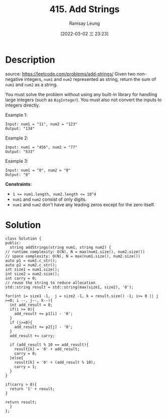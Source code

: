 #+LATEX_CLASS: ramsay-org-article
#+LATEX_CLASS_OPTIONS: [oneside,A4paper,12pt]
#+AUTHOR: Ramsay Leung
#+EMAIL: ramsayleung@gmail.com
#+DATE: 2022-03-02 三 23:23
#+HUGO_BASE_DIR: ~/code/org/leetcode_book
#+HUGO_SECTION: docs/
#+HUGO_AUTO_SET_LASTMOD: t
#+HUGO_DRAFT: false
#+DATE: [2022-03-02 三 23:23]
#+TITLE: 415. Add Strings
#+HUGO_WEIGHT: 415
* Description
  source: https://leetcode.com/problems/add-strings/
  Given two non-negative integers, =num1= and =num2= represented as string, return the sum of =num1= and =num2= as a string.

  You must solve the problem without using any built-in library for handling large integers (such as =BigInteger=). You must also not convert the inputs to integers directly.

  Example 1:

  #+begin_example
  Input: num1 = "11", num2 = "123"
  Output: "134"
  #+end_example

  Example 2:

  #+begin_example
  Input: num1 = "456", num2 = "77"
  Output: "533"
  #+end_example

  Example 3:

  #+begin_example
  Input: num1 = "0", num2 = "0"
  Output: "0"
  #+end_example

 

  *Constraints*:

  - ~1 <= num1.length, num2.length <= 10^4~
  - ~num1~ and ~num2~ consist of only digits.
  - ~num1~ and ~num2~ don't have any leading zeros except for the zero itself.

* Solution
  #+begin_src c++
    class Solution {
    public:
      string addStrings(string num1, string num2) {
	// runtime complexity: O(N), N = max(num1.size(), num2.size())
	// space complexity: O(N), N = max(num1.size(), num2.size())
	auto p1 = num1.c_str();
	auto p2 = num2.c_str();
	int size1 = num1.size();
	int size2 = num2.size();
	int carry = 0;
	// reuse the string to reduce allocation
	std::string result = std::string(max(size1, size2), '0');

	for(int i= size1 -1,  j = size2 -1, k = result.size() -1; i>= 0 || j >=0; i --, j--, k--){
	  int add_result = 0;
	  if(i >= 0){
	    add_result += p1[i] - '0';
	  }
	  if (j>=0){
	    add_result += p2[j] - '0';
	  }
	  add_result += carry;

	  if (add_result % 10 == add_result){
	    result[k] = '0' + add_result;
	    carry = 0;
	  }else{
	    result[k] = '0' + (add_result % 10);
	    carry = 1;
	  }
	}

	if(carry > 0){
	  return '1' + result;
	}

	return result;
      }
    };
  #+end_src



